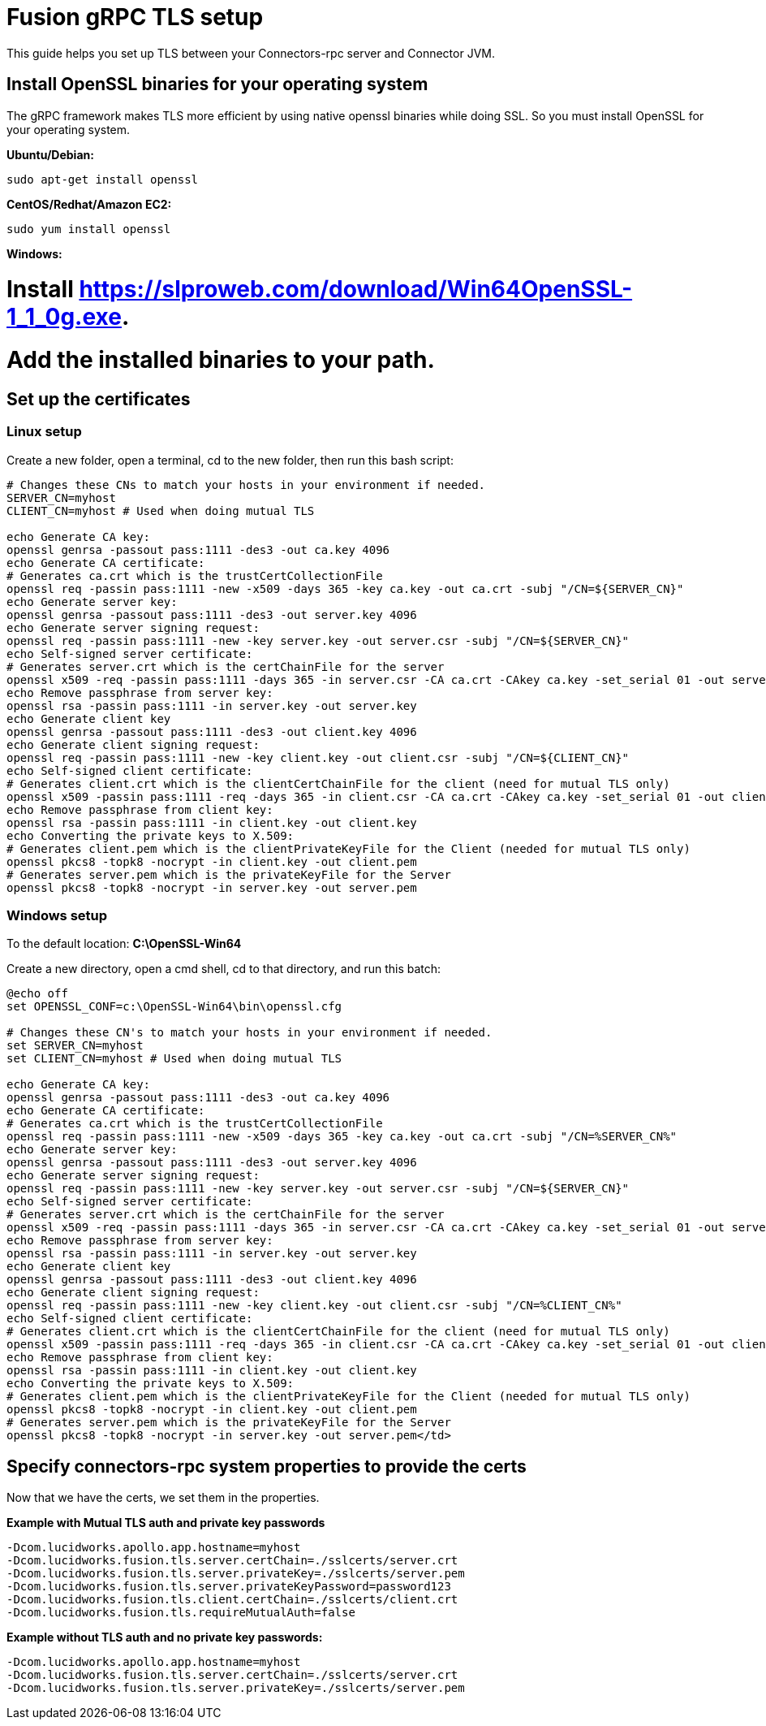 = Fusion gRPC TLS setup

This guide helps you set up TLS between your Connectors-rpc server and Connector JVM.

== Install OpenSSL binaries for your operating system

The gRPC framework makes TLS more efficient by using native openssl binaries while doing SSL. So you must install OpenSSL for your operating system.

**Ubuntu/Debian:**

`sudo apt-get install openssl`

**CentOS/Redhat/Amazon EC2:**

`sudo yum install openssl`

**Windows:**

# Install https://slproweb.com/download/Win64OpenSSL-1_1_0g.exe[https://slproweb.com/download/Win64OpenSSL-1_1_0g.exe^].
# Add the installed binaries to your path.

== Set up the certificates

=== Linux setup

Create a new folder, open a terminal, cd to the new folder, then run this bash script:

```
# Changes these CNs to match your hosts in your environment if needed.
SERVER_CN=myhost
CLIENT_CN=myhost # Used when doing mutual TLS

echo Generate CA key:
openssl genrsa -passout pass:1111 -des3 -out ca.key 4096
echo Generate CA certificate:
# Generates ca.crt which is the trustCertCollectionFile
openssl req -passin pass:1111 -new -x509 -days 365 -key ca.key -out ca.crt -subj "/CN=${SERVER_CN}"
echo Generate server key:
openssl genrsa -passout pass:1111 -des3 -out server.key 4096
echo Generate server signing request:
openssl req -passin pass:1111 -new -key server.key -out server.csr -subj "/CN=${SERVER_CN}"
echo Self-signed server certificate:
# Generates server.crt which is the certChainFile for the server
openssl x509 -req -passin pass:1111 -days 365 -in server.csr -CA ca.crt -CAkey ca.key -set_serial 01 -out server.crt
echo Remove passphrase from server key:
openssl rsa -passin pass:1111 -in server.key -out server.key
echo Generate client key
openssl genrsa -passout pass:1111 -des3 -out client.key 4096
echo Generate client signing request:
openssl req -passin pass:1111 -new -key client.key -out client.csr -subj "/CN=${CLIENT_CN}"
echo Self-signed client certificate:
# Generates client.crt which is the clientCertChainFile for the client (need for mutual TLS only)
openssl x509 -passin pass:1111 -req -days 365 -in client.csr -CA ca.crt -CAkey ca.key -set_serial 01 -out client.crt
echo Remove passphrase from client key:
openssl rsa -passin pass:1111 -in client.key -out client.key
echo Converting the private keys to X.509:
# Generates client.pem which is the clientPrivateKeyFile for the Client (needed for mutual TLS only)
openssl pkcs8 -topk8 -nocrypt -in client.key -out client.pem
# Generates server.pem which is the privateKeyFile for the Server
openssl pkcs8 -topk8 -nocrypt -in server.key -out server.pem
```

=== Windows setup

To the default location: **C:\OpenSSL-Win64**

Create a new directory, open a cmd shell, cd to that directory, and run this batch:


```
@echo off
set OPENSSL_CONF=c:\OpenSSL-Win64\bin\openssl.cfg

# Changes these CN's to match your hosts in your environment if needed.
set SERVER_CN=myhost
set CLIENT_CN=myhost # Used when doing mutual TLS

echo Generate CA key:
openssl genrsa -passout pass:1111 -des3 -out ca.key 4096
echo Generate CA certificate:
# Generates ca.crt which is the trustCertCollectionFile
openssl req -passin pass:1111 -new -x509 -days 365 -key ca.key -out ca.crt -subj "/CN=%SERVER_CN%"
echo Generate server key:
openssl genrsa -passout pass:1111 -des3 -out server.key 4096
echo Generate server signing request:
openssl req -passin pass:1111 -new -key server.key -out server.csr -subj "/CN=${SERVER_CN}"
echo Self-signed server certificate:
# Generates server.crt which is the certChainFile for the server
openssl x509 -req -passin pass:1111 -days 365 -in server.csr -CA ca.crt -CAkey ca.key -set_serial 01 -out server.crt
echo Remove passphrase from server key:
openssl rsa -passin pass:1111 -in server.key -out server.key
echo Generate client key
openssl genrsa -passout pass:1111 -des3 -out client.key 4096
echo Generate client signing request:
openssl req -passin pass:1111 -new -key client.key -out client.csr -subj "/CN=%CLIENT_CN%"
echo Self-signed client certificate:
# Generates client.crt which is the clientCertChainFile for the client (need for mutual TLS only)
openssl x509 -passin pass:1111 -req -days 365 -in client.csr -CA ca.crt -CAkey ca.key -set_serial 01 -out client.crt
echo Remove passphrase from client key:
openssl rsa -passin pass:1111 -in client.key -out client.key
echo Converting the private keys to X.509:
# Generates client.pem which is the clientPrivateKeyFile for the Client (needed for mutual TLS only)
openssl pkcs8 -topk8 -nocrypt -in client.key -out client.pem
# Generates server.pem which is the privateKeyFile for the Server
openssl pkcs8 -topk8 -nocrypt -in server.key -out server.pem</td>
```

== Specify connectors-rpc system properties to provide the certs

Now that we have the certs, we set them in the properties.

**Example with Mutual TLS auth and private key passwords**

```
-Dcom.lucidworks.apollo.app.hostname=myhost
-Dcom.lucidworks.fusion.tls.server.certChain=./sslcerts/server.crt
-Dcom.lucidworks.fusion.tls.server.privateKey=./sslcerts/server.pem
-Dcom.lucidworks.fusion.tls.server.privateKeyPassword=password123
-Dcom.lucidworks.fusion.tls.client.certChain=./sslcerts/client.crt
-Dcom.lucidworks.fusion.tls.requireMutualAuth=false
```

**Example without TLS auth and no private key passwords****:**

```
-Dcom.lucidworks.apollo.app.hostname=myhost
-Dcom.lucidworks.fusion.tls.server.certChain=./sslcerts/server.crt
-Dcom.lucidworks.fusion.tls.server.privateKey=./sslcerts/server.pem
```
